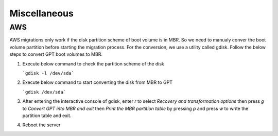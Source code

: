 Miscellaneous
=============

.. autosummary::
   :toctree: generated

   xmigrate

AWS
---
AWS migrations only work if the disk partition scheme of boot volume is in MBR. So we need to manualy conver the boot volume 
partition before starting the migration process. For the conversion, we use a utility called gdisk.
Follow the below steps to convert GPT boot volumes to MBR.

1. Execute below command to check the partition scheme of the disk
   

   ```gdisk -l /dev/sda```

2. Execute below command to start converting the disk from MBR to GPT
   
   ```gdisk /dev/sda```

3. After entering the interactive console of gdisk, enter `r` to select `Recovery and transformation options` then press 
   `g` to `Convert GPT into MBR and exit` then `Print the MBR partition table` by pressing `p` and press `w` to write the 
   partition table and exit.

4. Reboot the server



